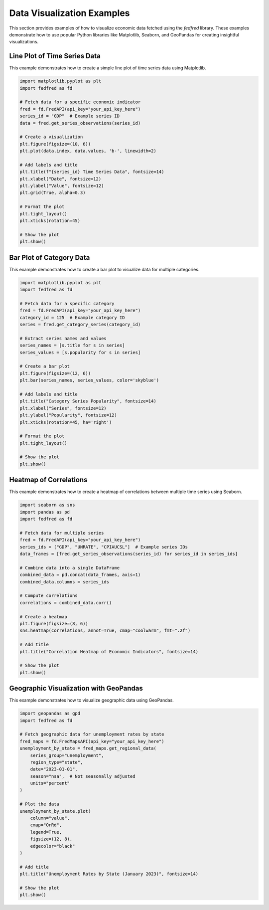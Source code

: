 Data Visualization Examples
===========================

This section provides examples of how to visualize economic data fetched using the `fedfred` library. These examples demonstrate how to use popular Python libraries like Matplotlib, Seaborn, and GeoPandas for creating insightful visualizations.

Line Plot of Time Series Data
-----------------------------

This example demonstrates how to create a simple line plot of time series data using Matplotlib.

.. code-block:: python

    import matplotlib.pyplot as plt
    import fedfred as fd

    # Fetch data for a specific economic indicator
    fred = fd.FredAPI(api_key="your_api_key_here")
    series_id = "GDP"  # Example series ID
    data = fred.get_series_observations(series_id)

    # Create a visualization
    plt.figure(figsize=(10, 6))
    plt.plot(data.index, data.values, 'b-', linewidth=2)

    # Add labels and title
    plt.title(f"{series_id} Time Series Data", fontsize=14)
    plt.xlabel("Date", fontsize=12)
    plt.ylabel("Value", fontsize=12)
    plt.grid(True, alpha=0.3)

    # Format the plot
    plt.tight_layout()
    plt.xticks(rotation=45)

    # Show the plot
    plt.show()

Bar Plot of Category Data
-------------------------

This example demonstrates how to create a bar plot to visualize data for multiple categories.

.. code-block:: python

    import matplotlib.pyplot as plt
    import fedfred as fd

    # Fetch data for a specific category
    fred = fd.FredAPI(api_key="your_api_key_here")
    category_id = 125  # Example category ID
    series = fred.get_category_series(category_id)

    # Extract series names and values
    series_names = [s.title for s in series]
    series_values = [s.popularity for s in series]

    # Create a bar plot
    plt.figure(figsize=(12, 6))
    plt.bar(series_names, series_values, color='skyblue')

    # Add labels and title
    plt.title("Category Series Popularity", fontsize=14)
    plt.xlabel("Series", fontsize=12)
    plt.ylabel("Popularity", fontsize=12)
    plt.xticks(rotation=45, ha='right')

    # Format the plot
    plt.tight_layout()

    # Show the plot
    plt.show()

Heatmap of Correlations
-----------------------

This example demonstrates how to create a heatmap of correlations between multiple time series using Seaborn.

.. code-block:: python

    import seaborn as sns
    import pandas as pd
    import fedfred as fd

    # Fetch data for multiple series
    fred = fd.FredAPI(api_key="your_api_key_here")
    series_ids = ["GDP", "UNRATE", "CPIAUCSL"]  # Example series IDs
    data_frames = [fred.get_series_observations(series_id) for series_id in series_ids]

    # Combine data into a single DataFrame
    combined_data = pd.concat(data_frames, axis=1)
    combined_data.columns = series_ids

    # Compute correlations
    correlations = combined_data.corr()

    # Create a heatmap
    plt.figure(figsize=(8, 6))
    sns.heatmap(correlations, annot=True, cmap="coolwarm", fmt=".2f")

    # Add title
    plt.title("Correlation Heatmap of Economic Indicators", fontsize=14)

    # Show the plot
    plt.show()

Geographic Visualization with GeoPandas
---------------------------------------

This example demonstrates how to visualize geographic data using GeoPandas.

.. code-block:: python

    import geopandas as gpd
    import fedfred as fd

    # Fetch geographic data for unemployment rates by state
    fred_maps = fd.FredMapsAPI(api_key="your_api_key_here")
    unemployment_by_state = fred_maps.get_regional_data(
        series_group="unemployment",
        region_type="state",
        date="2023-01-01",
        season="nsa",  # Not seasonally adjusted
        units="percent"
    )

    # Plot the data
    unemployment_by_state.plot(
        column="value",
        cmap="OrRd",
        legend=True,
        figsize=(12, 8),
        edgecolor="black"
    )

    # Add title
    plt.title("Unemployment Rates by State (January 2023)", fontsize=14)

    # Show the plot
    plt.show()
